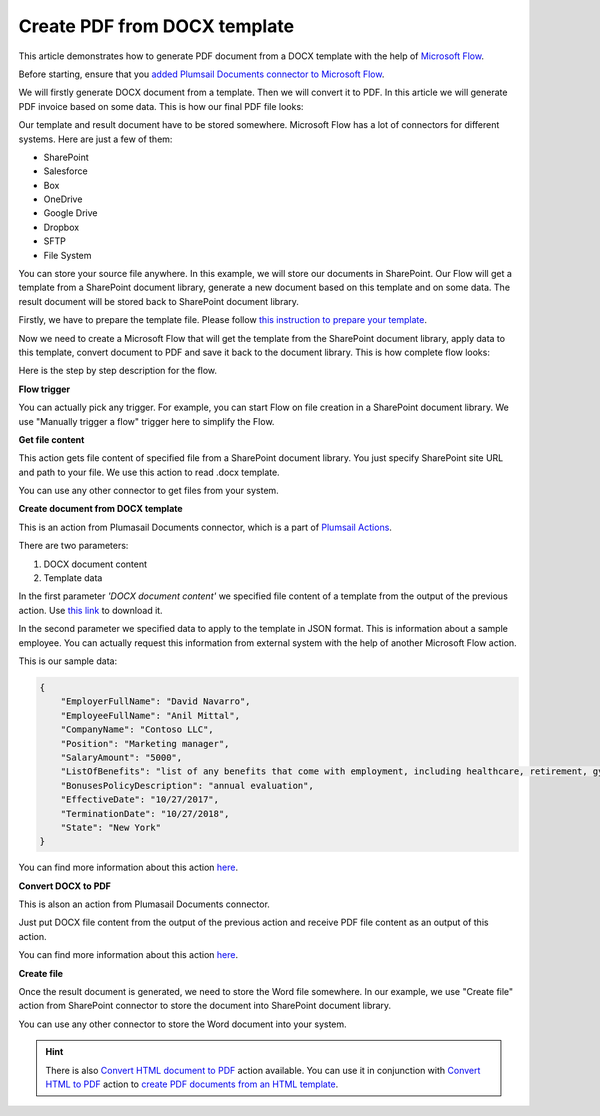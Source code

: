 Create PDF from DOCX template
==================================

This article demonstrates how to generate PDF document from a DOCX template with the help of `Microsoft Flow <https://flow.microsoft.com>`_. 

Before starting, ensure that you `added Plumsail Documents connector to Microsoft Flow <../../getting-started/use-from-flow.html>`_.

We will firstly generate DOCX document from a template. Then we will convert it to PDF. In this article we will generate PDF invoice based on some data. This is how our final PDF file looks:

.. image:: ../../_static/img/flow/how-tos/docx-sample-doc.png
   :alt: PDF sample document

Our template and result document have to be stored somewhere. Microsoft Flow has a lot of connectors for different systems. Here are just a few of them:

- SharePoint
- Salesforce
- Box
- OneDrive
- Google Drive
- Dropbox
- SFTP
- File System

You can store your source file anywhere. In this example, we will store our documents in SharePoint. Our Flow will get a template from a SharePoint document library, generate a new document based on this template and on some data. The result document will be stored back to SharePoint document library.

Firstly, we have to prepare the template file. Please follow `this instruction to prepare your template <../../advanced/create-docx-template.html>`_.

Now we need to create a Microsoft Flow that will get the template from the SharePoint document library, apply data to this template, convert document to PDF and save it back to the document library. This is how complete flow looks:

.. image:: ../../_static/img/flow/how-tos/flow-create-pdf-from-docx-template.png
   :alt: Flow create PDF from DOCX template

Here is the step by step description for the flow.

**Flow trigger**

You can actually pick any trigger. For example, you can start Flow on file creation in a SharePoint document library. We use "Manually trigger a flow" trigger here to simplify the Flow.

**Get file content**

This action gets file content of specified file from a SharePoint document library. You just specify SharePoint site URL and path to your file. We use this action to read .docx template.

You can use any other connector to get files from your system.

**Create document from DOCX template**

This is an action from Plumasail Documents connector, which is a part of `Plumsail Actions <https://plumsail.com/actions>`_.

There are two parameters:

1. DOCX document content
2. Template data

In the first parameter *'DOCX document content'* we specified file content of a template from the output of the previous action. Use `this link <../../_static/files/flow/how-tos/Hiring%20Contract%20Template.docx>`_ to download it.

In the second parameter we specified data to apply to the template in JSON format. This is information about a sample employee. You can actually request this information from external system with the help of another Microsoft Flow action.

This is our sample data:

.. code:: JSON

    {
        "EmployerFullName": "David Navarro",
        "EmployeeFullName": "Anil Mittal",
        "CompanyName": "Contoso LLC",
        "Position": "Marketing manager",
        "SalaryAmount": "5000",
        "ListOfBenefits": "list of any benefits that come with employment, including healthcare, retirement, gym membership, etc",
        "BonusesPolicyDescription": "annual evaluation",
        "EffectiveDate": "10/27/2017",
        "TerminationDate": "10/27/2018",
        "State": "New York"
    }

You can find more information about this action `here <../actions/document-processing.html#create-document-from-docx-template>`_.

**Convert DOCX to PDF**

This is alson an action from Plumasail Documents connector.

Just put DOCX file content from the output of the previous action and receive PDF file content as an output of this action.

You can find more information about this action `here <../actions/document-processing.html#convert-docx-document-to-pdf>`_.

**Create file**

Once the result document is generated, we need to store the Word file somewhere. In our example, we use "Create file" action from SharePoint connector to store the document into SharePoint document library.

.. image:: ../../_static/img/flow/how-tos/generated-pdf-from-docx-template-sp-library.png
   :alt: Select fields

You can use any other connector to store the Word document into your system.

.. hint:: There is also `Convert HTML document to PDF <../actions/document-processing.html#create-html-from-template>`_ action available. You can use it in conjunction with `Convert HTML to PDF <../actions/document-processing.html#convert-html-to-pdf>`_ action to `create PDF documents from an HTML template <create-pdf-from-html-template.html>`_.